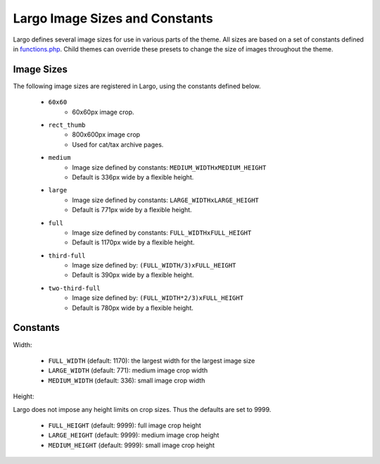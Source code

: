 Largo Image Sizes and Constants
===============================

Largo defines several image sizes for use in various parts of the theme. All sizes are based on a set of constants defined in `functions.php <../api/functions.html>`_. Child themes can override these presets to change the size of images throughout the theme.

Image Sizes
-----------

The following image sizes are registered in Largo, using the constants defined below.

  - ``60x60``
      - 60x60px image crop.
  - ``rect_thumb``
      - 800x600px image crop
      - Used for cat/tax archive pages.
  - ``medium``
      - Image size defined by constants: ``MEDIUM_WIDTHxMEDIUM_HEIGHT``
      - Default is 336px wide by a flexible height.
  - ``large``
      - Image size defined by constants: ``LARGE_WIDTHxLARGE_HEIGHT``
      - Default is 771px wide by a flexible height.
  - ``full``
      - Image size defined by constants: ``FULL_WIDTHxFULL_HEIGHT``
      - Default is 1170px wide by a flexible height.
  - ``third-full``
      - Image size defined by: ``(FULL_WIDTH/3)xFULL_HEIGHT``
      - Default is 390px wide by a flexible height.
  - ``two-third-full``
      - Image size defined by: ``(FULL_WIDTH*2/3)xFULL_HEIGHT``
      - Default is 780px wide by a flexible height.

Constants
---------

Width:

  - ``FULL_WIDTH`` (default: 1170): the largest width for the largest image size
  - ``LARGE_WIDTH`` (default: 771): medium image crop width
  - ``MEDIUM_WIDTH`` (default: 336): small image crop width

Height:

Largo does not impose any height limits on crop sizes. Thus the defaults are set to 9999.

  - ``FULL_HEIGHT`` (default: 9999): full image crop height
  - ``LARGE_HEIGHT`` (default: 9999): medium image crop height
  - ``MEDIUM_HEIGHT`` (default: 9999): small image crop height
